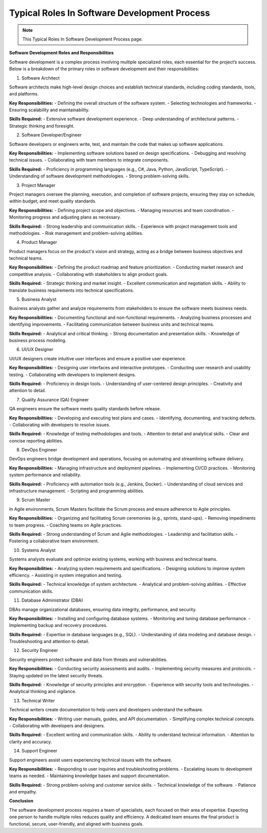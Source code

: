 Typical Roles In Software Development Process
===================================

.. note::
  This Typical Roles In Software Development Process page.


**Software Development Roles and Responsibilities**

Software development is a complex process involving multiple specialized roles, each essential for the project’s success. Below is a breakdown of the primary roles in software development and their responsibilities:

1. Software Architect

Software architects make high-level design choices and establish technical standards, including coding standards, tools, and platforms.

**Key Responsibilities:**
- Defining the overall structure of the software system.
- Selecting technologies and frameworks.
- Ensuring scalability and maintainability.

**Skills Required:**
- Extensive software development experience.
- Deep understanding of architectural patterns.
- Strategic thinking and foresight.

2. Software Developer/Engineer

Software developers or engineers write, test, and maintain the code that makes up software applications.

**Key Responsibilities:**
- Implementing software solutions based on design specifications.
- Debugging and resolving technical issues.
- Collaborating with team members to integrate components.

**Skills Required:**
- Proficiency in programming languages (e.g., C#, Java, Python, JavaScript, TypeScript).
- Understanding of software development methodologies.
- Strong problem-solving skills.

3. Project Manager

Project managers oversee the planning, execution, and completion of software projects, ensuring they stay on schedule, within budget, and meet quality standards.

**Key Responsibilities:**
- Defining project scope and objectives.
- Managing resources and team coordination.
- Monitoring progress and adjusting plans as necessary.

**Skills Required:**
- Strong leadership and communication skills.
- Experience with project management tools and methodologies.
- Risk management and problem-solving abilities.

4. Product Manager

Product managers focus on the product's vision and strategy, acting as a bridge between business objectives and technical teams.

**Key Responsibilities:**
- Defining the product roadmap and feature prioritization.
- Conducting market research and competitive analysis.
- Collaborating with stakeholders to align product goals.

**Skills Required:**
- Strategic thinking and market insight.
- Excellent communication and negotiation skills.
- Ability to translate business requirements into technical specifications.

5. Business Analyst

Business analysts gather and analyze requirements from stakeholders to ensure the software meets business needs.

**Key Responsibilities:**
- Documenting functional and non-functional requirements.
- Analyzing business processes and identifying improvements.
- Facilitating communication between business units and technical teams.

**Skills Required:**
- Analytical and critical thinking.
- Strong documentation and presentation skills.
- Knowledge of business process modeling.

6. UI/UX Designer

UI/UX designers create intuitive user interfaces and ensure a positive user experience.

**Key Responsibilities:**
- Designing user interfaces and interactive prototypes.
- Conducting user research and usability testing.
- Collaborating with developers to implement designs.

**Skills Required:**
- Proficiency in design tools.
- Understanding of user-centered design principles.
- Creativity and attention to detail.

7. Quality Assurance (QA) Engineer

QA engineers ensure the software meets quality standards before release.

**Key Responsibilities:**
- Developing and executing test plans and cases.
- Identifying, documenting, and tracking defects.
- Collaborating with developers to resolve issues.

**Skills Required:**
- Knowledge of testing methodologies and tools.
- Attention to detail and analytical skills.
- Clear and concise reporting abilities.

8. DevOps Engineer

DevOps engineers bridge development and operations, focusing on automating and streamlining software delivery.

**Key Responsibilities:**
- Managing infrastructure and deployment pipelines.
- Implementing CI/CD practices.
- Monitoring system performance and reliability.

**Skills Required:**
- Proficiency with automation tools (e.g., Jenkins, Docker).
- Understanding of cloud services and infrastructure management.
- Scripting and programming abilities.

9. Scrum Master

In Agile environments, Scrum Masters facilitate the Scrum process and ensure adherence to Agile principles.

**Key Responsibilities:**
- Organizing and facilitating Scrum ceremonies (e.g., sprints, stand-ups).
- Removing impediments to team progress.
- Coaching teams on Agile practices.

**Skills Required:**
- Strong understanding of Scrum and Agile methodologies.
- Leadership and facilitation skills.
- Fostering a collaborative team environment.

10. Systems Analyst

Systems analysts evaluate and optimize existing systems, working with business and technical teams.

**Key Responsibilities:**
- Analyzing system requirements and specifications.
- Designing solutions to improve system efficiency.
- Assisting in system integration and testing.

**Skills Required:**
- Technical knowledge of system architecture.
- Analytical and problem-solving abilities.
- Effective communication skills.

11. Database Administrator (DBA)

DBAs manage organizational databases, ensuring data integrity, performance, and security.

**Key Responsibilities:**
- Installing and configuring database systems.
- Monitoring and tuning database performance.
- Implementing backup and recovery procedures.

**Skills Required:**
- Expertise in database languages (e.g., SQL).
- Understanding of data modeling and database design.
- Troubleshooting and attention to detail.

12. Security Engineer

Security engineers protect software and data from threats and vulnerabilities.

**Key Responsibilities:**
- Conducting security assessments and audits.
- Implementing security measures and protocols.
- Staying updated on the latest security threats.

**Skills Required:**
- Knowledge of security principles and encryption.
- Experience with security tools and technologies.
- Analytical thinking and vigilance.

13. Technical Writer

Technical writers create documentation to help users and developers understand the software.

**Key Responsibilities:**
- Writing user manuals, guides, and API documentation.
- Simplifying complex technical concepts.
- Collaborating with developers and designers.

**Skills Required:**
- Excellent writing and communication skills.
- Ability to understand technical information.
- Attention to clarity and accuracy.

14. Support Engineer

Support engineers assist users experiencing technical issues with the software.

**Key Responsibilities:**
- Responding to user inquiries and troubleshooting problems.
- Escalating issues to development teams as needed.
- Maintaining knowledge bases and support documentation.

**Skills Required:**
- Strong problem-solving and customer service skills.
- Technical knowledge of the software.
- Patience and empathy.

**Conclusion**

The software development process requires a team of specialists, each focused on their area of expertise. Expecting one person to handle multiple roles reduces quality and efficiency. A dedicated team ensures the final product is functional, secure, user-friendly, and aligned with business goals.

